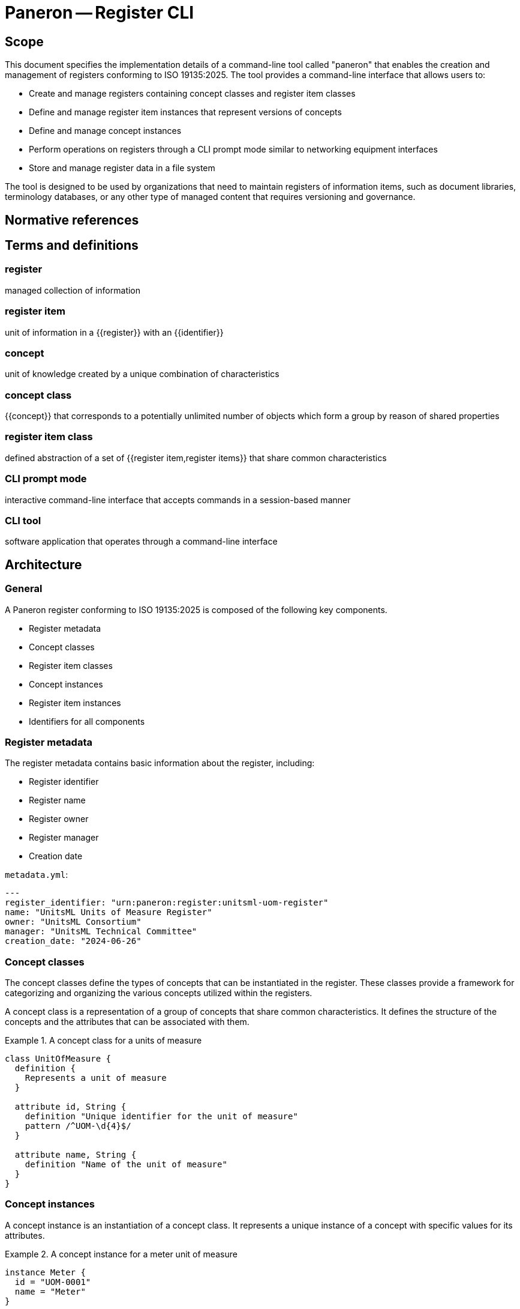 = Paneron -- Register CLI
:edition: 1.0
:doctype: standard
:docnumber: RS 5002
:published-date: 2025-02-20
:status: published
:security: unrestricted
:committee: Paneron
:committee-type: technical
:imagesdir: images
:mn-document-class: ribose
:mn-output-extensions: xml,html,pdf,rxl
:fullname: Ronald Tse
:surname: Tse
:givenname: Ronald
:affiliation: Ribose
:local-cache-only:
:data-uri-image:
:publisher: Ribose Inc.
:pub-address: 167-169 Great Portland Street + \
5th Floor + \
London + \
W1W 5PF + \
United Kingdom


== Scope

This document specifies the implementation details of a command-line tool called
"paneron" that enables the creation and management of registers conforming to
ISO 19135:2025. The tool provides a command-line interface that allows users to:

* Create and manage registers containing concept classes and register item classes
* Define and manage register item instances that represent versions of concepts
* Define and manage concept instances
* Perform operations on registers through a CLI prompt mode similar to networking equipment interfaces
* Store and manage register data in a file system

The tool is designed to be used by organizations that need to maintain registers
of information items, such as document libraries, terminology databases, or any
other type of managed content that requires versioning and governance.

[bibliography]
== Normative references

// * [[[iso_19135-2025,ISO/DIS 19135]]]
// * [[[yaml_1_2,YAML 1.2]]], YAML Ain't Markup Language (https://yaml.org/spec/1.2/spec.html)

== Terms and definitions

=== register

managed collection of information

// [.source]
// <<iso_19135-2025,clause=3.24>>

=== register item

unit of information in a {{register}} with an {{identifier}}

// [.source]
// <<iso_19135-2025,clause=3.25>>

=== concept

unit of knowledge created by a unique combination of characteristics

// [.source]
// <<iso_19135-2025,clause=3.8>>

=== concept class

{{concept}} that corresponds to a potentially unlimited number of objects which
form a group by reason of shared properties

// [.source]
// <<iso_19135-2025,clause=3.9>>

=== register item class

defined abstraction of a set of {{register item,register items}} that share
common characteristics

// [.source]
// <<iso_19135-2025,clause=3.26>>

=== CLI prompt mode

interactive command-line interface that accepts commands in a session-based manner

=== CLI tool

software application that operates through a command-line interface


== Architecture

=== General

A Paneron register conforming to ISO 19135:2025 is composed of the following key components.

* Register metadata
* Concept classes
* Register item classes
* Concept instances
* Register item instances
* Identifiers for all components

=== Register metadata

The register metadata contains basic information about the register, including:

* Register identifier
* Register name
* Register owner
* Register manager
* Creation date

[example]
====
`metadata.yml`:

[source,yaml]
----
---
register_identifier: "urn:paneron:register:unitsml-uom-register"
name: "UnitsML Units of Measure Register"
owner: "UnitsML Consortium"
manager: "UnitsML Technical Committee"
creation_date: "2024-06-26"
----
====

=== Concept classes

The concept classes define the types of concepts that can be instantiated in the
register. These classes provide a framework for categorizing and organizing the
various concepts utilized within the registers.

A concept class is a representation of a group of concepts that share common
characteristics. It defines the structure of the concepts and the attributes
that can be associated with them.

.A concept class for a units of measure
[example]
====
[source,lutaml]
----
class UnitOfMeasure {
  definition {
    Represents a unit of measure
  }

  attribute id, String {
    definition "Unique identifier for the unit of measure"
    pattern /^UOM-\d{4}$/
  }

  attribute name, String {
    definition "Name of the unit of measure"
  }
}
----
====

=== Concept instances

A concept instance is an instantiation of a concept class. It represents a unique
instance of a concept with specific values for its attributes.

.A concept instance for a meter unit of measure
[example]
====
[source,lutaml]
----
instance Meter {
  id = "UOM-0001"
  name = "Meter"
}
----

Or in YAML:

[source,yaml]
----
---
id: "UOM-0001"
name: "Meter"
----
====

=== Register item classes

The register item classes define the types of register items that can be
instantiated in the register. These classes provide a framework for categorizing
and organizing the various register items utilized within the registers.

A register item class is the underlying managed schema of a concept class.
It defines the structure of the register items and the attributes that can be
associated with them.

.A register item class for a version of a unit of measure concept
[example]
====
[source,lutaml]
----
class UnitOfMeasureVersion {
  definition {
    Represents a version of a unit of measure concept
  }

  attribute id, String {
    definition "Unique identifier for the unit of measure version"
    pattern /^UOM-\d{4}-v\d{1,2}\.\d{1,2}$/
  }

  attribute version, String {
    definition "Version identifier of the unit of measure"
    pattern /^\d+\.\d+$/
  }

  attribute name, String {
    definition "Name of the unit of measure"
  }

  attribute symbol, String {
    definition "Symbol for the unit of measure"
  }

  attribute quantity, String {
    definition "Physical quantity measured by the unit"
  }

  attribute publication_date, Date {
    definition "Date of publication for this version"
  }

  attribute format_locations, Hash {
    definition "Map of format types to their storage locations in the register"
  }

  attribute status, String {
    definition "Status of this unit of measure version"
    values { "draft", "published", "retired" }
  }

  attribute concept_identifier, String {
    definition "Reference to the unit of measure concept this item represents"
  }
}
----
====

=== Register item instances

A register item instance is an instantiation of a register item class. It represents
a unique instance of a register item with specific values for its attributes.


.A register item instance that represents a concept instance version
====
[source,lutaml]
----
instance MeterVersionV1 {
  id = "UOM-0001-v1.0"
  version = "1.0"
  name = "Meter"
  symbol = "m"
  quantity = "Length"
  publication_date = "2024-06-26"
  status = "published"
  concept_identifier = "UOM-0001"
}
----

Or in YAML:

[source,yaml]
----
---
id: "UOM-0001-v1.0"
version: "1.0"
name: "Meter"
symbol: "m"
quantity: "Length"
publication_date: "2024-06-26"
status: "published"
concept_identifier: "UOM-0001"
----
====

=== Identifiers

All components of a register, including register metadata, concept classes,
concept instances, register item classes, and register item instances, are
identified by unique identifiers.

The identifiers are used to reference and link the components together within
the register.

[example]
====
* Register identifier: `urn:paneron:register:unitsml-uom-register`
* Concept class identifier: `UOM-0001`
* Concept instance identifier: `UOM-0001`
* Register item class identifier: `UOM-0001-v1.0`
* Register item instance identifier: `UOM-0001-v1.0`
====

== Requirements

=== General

The Paneron Registry CLI implements the register management capabilities
defined in ISO 19135:2025.

It provides a command-line interface that allows users to create and manage
registers through both direct commands and an interactive prompt mode.

=== Architecture

The CLI implements the following main components:

* CLI interface layer
* Register management layer
* Data storage layer

The register management layer handles the logical operations on registers, while
the data storage layer manages the physical storage of register data in the file
system.


=== Data model

==== General

The data model of a register managed by this tool consists of:

* Register metadata
* Concept classes
* Register item classes
* Concept instances
* Register item instances

All these components are stored in plain text files using the LutaML format
or other formats supported by LutaML Model.

==== Storage structure

The file system structure for storing register data follows this pattern:

[source]
----
{REGISTER_ROOT}/
  ├── metadata.yml           # Register metadata
  ├── concept-classes/       # Concept class definitions
  │   └── *.lutaml          # LutaML model files
  ├── concept-instances/     # Concept instances
  │   └── *.lutaml          # LutaML instance files
  ├── register-classes/      # Register item class definitions
  │   └── *.lutaml          # LutaML model files
  └── register-instances/    # Register item instances
      └── *.lutaml          # LutaML instance files
----


=== Register metadata model

The register metadata is defined using the following LutaML model:

[source,lutaml]
----
class RegisterMetadata {
  definition {
    Metadata for a register
  }

  attribute register_identifier, String {
    definition "Unique identifier for the register"
  }

  attribute name, String {
    definition "Human-readable name of the register"
  }

  attribute owner, String {
    definition "Organization or entity that owns the register"
  }

  attribute manager, String {
    definition "Entity responsible for managing the register"
  }

  attribute creation_date, Date {
    definition "Date when the register was created"
  }

  attribute last_modified, Date {
    definition "Date when the register was last modified"
  }
}
----

=== Document concept example

Here is an example of a Document concept class and its associated register item class:

[source,lutaml]
----
class DocumentConcept {
  definition {
    A document concept represents a unique intellectual work that may have multiple
    manifestations over time
  }

  attribute title, String {
    definition "Title of the document"
  }

  attribute authors, String {
    definition "Authors of the document"
    cardinality 1..*
  }

  attribute abstract, String {
    definition "Abstract or summary of the document"
  }

  attribute keywords, String {
    definition "Keywords associated with the document"
    cardinality 0..*
  }
}

class DocumentRegisterItem {
  definition {
    A document register item represents a specific version or manifestation of a document concept
  }

  attribute version, String {
    definition "Version identifier of the document"
  }

  attribute publication_date, Date {
    definition "Date of publication for this version"
  }

  attribute format_locations, Hash {
    definition "Map of format types to their storage locations in the register"
  }

  attribute status, String {
    definition "Status of this document version"
    values { "draft", "published", "retired" }
  }

  attribute concept_identifier, String {
    definition "Reference to the document concept this item represents"
  }
}
----

== Command-line interface

=== General structure

The CLI tool provides both direct command mode and interactive prompt mode.

The commands used in direct command or interactive prompt mode are identical.

Direct command mode:

[source,sh]
----
$ paneron [global options] command [command options] [arguments...]
----

Interactive prompt mode:

[source,sh]
----
$ paneron
paneron>
----

=== Example usage

[source,sh]
----
$ paneron
paneron> enter register myregister
myregister> show concept-classes -table
╔══════════════════╦═══════════════════════════════════════╗
║   Concept Class  ║              Description              ║
╚══════════════════╩═══════════════════════════════════════╝
┌──────────────────┬───────────────────────────────────────┐
│ UnitOfMeasure    │ Represents a unit of measurement      │
└──────────────────┴───────────────────────────────────────┘

myregister> show concept-class UnitOfMeasure
──────────────────────────────────────────────────────────
class UnitOfMeasure {
  definition {
    Represents a unit of measure
  }

  attribute id, String {
    definition "Unique identifier for the unit of measure"
    pattern /^UOM-\d{4}$/
  }

  # ...
}
──────────────────────────────────────────────────────────

myregister> show concepts UnitOfMeasure -table
myregister> show register-item-classes -table
╔══════════════════════╦═══════════════════════════════════════════════════╗
║ Register Item Class  ║              Description                          ║
╚══════════════════════╩═══════════════════════════════════════════════════╝
┌──────────────────────┬───────────────────────────────────────────────────┐
│ UnitOfMeasureVersion │ Represents a version of a unit of measure concept │
└──────────────────────┴───────────────────────────────────────────────────┘

myregister> show register-item-class UnitOfMeasureVersion
──────────────────────────────────────────────────────────
class UnitOfMeasureVersion {
  definition {
    Represents a version of a unit of measure concept
  }

  attribute id, String {
    definition "Unique identifier for the unit of measure version"
    pattern /^UOM-\d{4}-v\d{1,2}\.\d{1,2}$/
  }

  # ...
}
──────────────────────────────────────────────────────────

myregister> show register-items UnitOfMeasureVersion -table
╔═══════════════╦═════════╦══════════╦════════╦══════════╦══════════════════╦═══════════╦════════════════════╗
║ id            ║ version ║ name     ║ symbol ║ quantity ║ publication_date ║ status    ║ concept_identifier ║
╚═══════════════╩═════════╩══════════╩════════╩══════════╩══════════════════╩═══════════╩════════════════════╝
│ UOM-0001-v1.0 │ 1.0     │ Metre    │ m      │ Length   │ 2023-01-01       │ published │ UOM-1              │
│ UOM-0002-v1.0 │ 1.0     │ Litre    │ L      │ Volume   │ 2023-01-01       │ published │ UOM-2              │
│ UOM-0003-v1.0 │ 1.0     │ Kilogram │ kg     │ Mass     │ 2023-01-01       │ published │ UOM-3              │
| UOM-0004-v1.0 | 1.0     | Second   | s      | Time     | 2023-01-01       | published | UOM-4              │
| UOM-0005-v1.0 | 1.0     | Kelvin   | K      | Temperature | 2023-01-01    | published | UOM-5              │
└────────────────────────────────────────────────────────────────────────────────────────────────────────────┘

myregister> show register-item UnitOfMeasureVersion id="UOM-0001-v1.0"
──────────────────────────────────────────────────────────
instance UOM-0001-v1.0 {
  version = "1.0"
  name = "Metre"
  symbol = "m"
  quantity = "Length"
  publication_date = "2023-01-01"
  status = "published"
  concept_identifier = "UOM-1"
}
──────────────────────────────────────────────────────────
----

=== Command reference

All commands in the Paneron CLI follow this general structure.

[source,sh]
----
$ paneron [global options] command [subcommand] [arguments] [command options]
----

.Global options
[cols="2,4,2"]
|===
|Option|Description|Default

| `--debug` | Enable debug output|false
| `--config` | Path to config file|`~/.paneron/config`
| `--format` | Output format (text, json)|text
| `--no-color` | Disable colored output|false
|===

In interactive mode, the `enter` command is used to enter a context. There is no
need to repeat the current context in the command.

[example]
====
The effect of a direct command and via interactive mode is identical.

[source,sh]
----
$ paneron register myregister show concept-classes
[...]
----

[source,sh]
----
$ paneron
paneron> enter register myregister
register myregister> show concept-classes
[...]
----
====

=== Register management commands

==== create register

Creates a new register in the system.

Syntax:

[source,sh]
----
$ paneron create register NAME [options]
----

Options:
[cols="2,4,2"]
|===
|Option|Description|Default
| `--owner` | Register owner|Current user
| `--manager` | Register manager|Current user
| `--description` | Register description|""
|===

[example]
.Creating a document management register
====
[source,shell]
----
$ paneron create register documents \
    --owner "Tech Publications" \
    --manager "Content Team"
[info] Register 'documents' created successfully at ~/.paneron/registers/documents
----
====

==== enter register

Enters interactive mode for a register.

Syntax:

[source,sh]
----
$ paneron enter register NAME [options]
----

Options:
[cols="2,4,2"]
|===
|Option|Description|Default
| `--read-only` | Open in read-only mode|false
|===

[example]
.Entering interactive mode for documents register
====
[source,shell]
----
$ paneron
Entering interactive mode.
Type 'help' for available commands
paneron> enter register documents
Entered register 'documents'
register:documents>
----
====

=== Concept class commands

==== create concept-class

Creates a new concept class definition.

Syntax:

[source]
----
paneron [register context] create concept-class NAME [options]
----

The command supports two modes:

* Batch mode: Provide complete LutaML definition
* Interactive mode: System prompts for each attribute

[example]
.Batch mode - Creating a document concept class
====
[source,shell]
----
$ paneron register document create concept-class Document
Enter LutaML definition:
class Document {
  definition {
    Represents a managed document
  }
  attribute title, String {
    definition "Document title"
  }
  attribute authors, String {
    cardinality 1..*
  }
}
Concept class 'Document' created successfully.
----
====

[example]
.Interactive mode - Creating a document concept class
====
[source,shell]
----
$ paneron
paneron> enter register document
register document> create concept-class Document
Enter description: Represents a managed document
Add attribute? [y/N] y
Attribute name: title
Attribute type [String]: String
Attribute description: Document title
Is required? [y/N] y
Add another attribute? [y/N] y
Attribute name: authors
Attribute type [String]: String
Attribute description: Document authors
Is required? [y/N] y
Is multiple? [y/N] y
Add another attribute? [y/N] n
Concept class 'Document' created successfully.
----
====

=== Register item class commands

==== create item-class

Creates a new register item class definition.

Syntax:

[source]
----
paneron [register context] create item-class NAME --concept-class CONCEPT_CLASS [options]
----

[example]
.Creating a document version register item class
====
[source,shell]
----
$ paneron
paneron> enter register document
register document> create item-class DocumentVersion --concept-class Document
Enter LutaML definition:
class DocumentVersion {
  definition {
    Represents a version of a document
  }
  attribute version, String {
    pattern /^\d+\.\d+\.\d+$/
  }
  attribute status, String {
    values { "draft", "published", "retired" }
  }
}
Register item class 'DocumentVersion' created successfully
----
====

=== Instance commands

==== create concept

Creates a new concept instance.

Syntax:

[source]
----
paneron [register context] create concept --class CLASS_NAME [options]
----

[example]
.Creating a document concept in batch mode
====
[source,shell]
----
$ paneron create concept --class Document
Enter concept data in LutaML format:
instance Document {
  title = "ISO 19135:2025"
  authors = ["ISO/TC 211"]
}
Concept created with identifier: DOC-001
----
====

[example]
.Creating a document concept in interactive mode
====
[source,shell]
----
$ paneron
paneron> enter register document
register document> create concept --class Document --interactive
Enter title: ISO 19135:2025
Enter authors (comma-separated): ISO/TC 211
register document> create item --class DocumentVersion --concept DOC-001
Enter item data in LutaML format:
instance DocumentVersion {
  version = "1.0.0"
  status = "published"
}
Register item created with identifier: DOC-001-v1
----
====

==== create item

Creates a new register item instance.

Syntax:

[source]
----
paneron [register context] create item --class CLASS_NAME --concept CONCEPT_ID [options]
----

[example]
.Creating a document version in batch mode
====
[source,shell]
----
$ paneron
paneron> enter register document
register document> create item --class DocumentVersion --concept DOC-001
Enter item data in LutaML format:
instance DocumentVersion {
  version = "1.0.0"
  status = "published"
}
Register item created with identifier: DOC-001-v1
----
====

=== Register query commands

==== search

Searches across register items and concepts.

Syntax:

[source]
----
paneron [register context] search QUERY [options]
----

Options:
[cols="2,4,2"]
|===
|Option|Description|Default
| `--type` | Search type (concept, item, all)|all
| `--class` | Limit to specific class|All classes
| `--status` | Filter by status|All statuses
| `--limit` | Maximum number of results|10
| `--sort` | Sort order (asc, desc)|asc
|===

[example]
.Searching for climate-related projects
====
[source,shell]
----
research> search "climate" --type concept --class Project --limit 5 --sort asc
Results:
PRJ-0001: Climate Data Analysis (active)
PRJ-0003: Climate Modeling Initiative (planned)
----
====

==== export

Exports register data in various formats.

Syntax:

[source]
----
paneron [register context] export [options]
----

Options:
[cols="2,4,2"]
|===
|Option|Description|Default
| `--format` | Export format (json, xml, csv)|json
| `--output` | Output directory|./export
| `--classes` | Classes to export|All classes
| `--limit` | Maximum number of results|10
| `--sort` | Sort order (asc, desc)|asc
|===

[example]
.Exporting research project data
====
[source,shell]
----
research> export --format json --classes Project,Researcher --limit 5 --sort asc --output ./export
Exporting data...
- Projects exported to ./export/projects.json
- Researchers exported to ./export/researchers.json
- Exported items count: 10 (5 projects, 5 researchers)
- Export completed successfully
----
====

== Use case examples

=== Simple register evolution

This example shows a document evolving through multiple versions.

[example]
.Document evolution through versions
====
[source,shell]
----
# Create initial version
documents> create item --class DocumentVersion --concept DOC-001
Enter item data:
instance DocumentVersion {
  version = "1.0.0"
  status = "published"
  content = "Initial release"
}

# Update to version 1.1.0
documents> create item --class DocumentVersion --concept DOC-001
Enter item data:
instance DocumentVersion {
  version = "1.1.0"
  status = "published"
  content = "Bug fixes"
}

# Update to version 2.0.0
documents> create item --class DocumentVersion --concept DOC-001
Enter item data:
instance DocumentVersion {
  version = "2.0.0"
  status = "published"
  content = "Major revision"
}

# List all versions
documents> show items --concept DOC-001
DOC-001-v1: 1.0.0 (published)
DOC-001-v2: 1.1.0 (published)
DOC-001-v3: 2.0.0 (published)
----
====

=== Register with evolved schema

This example shows how to handle schema evolution while maintaining the same concept.

[example]
.Schema evolution for document versions
====
[source,shell]
----
# Initial schema
documents> create item-class DocumentVersion-v1
class DocumentVersion {
  attribute version, String
  attribute content, String
  concept_class Document
}

# Create item with initial schema
documents> create item --class DocumentVersion-v1 --concept DOC-001
instance DocumentVersion {
  version = "1.0.0"
  content = "Initial content"
}

# Evolve schema to add metadata
documents> create item-class DocumentVersion-v2
class DocumentVersion {
  attribute version, String
  attribute content, String
  attribute author, String
  attribute last_modified, Date
}

# Create new version with new schema
documents> create item --class DocumentVersion-v2 --concept DOC-001
instance DocumentVersion {
  version = "2.0.0"
  content = "Updated content"
  author = "John Doe"
  last_modified = "2024-06-27"
}

# Both versions reference same concept but use different schemas
documents> show items --concept DOC-001
DOC-001-v1: 1.0.0 (DocumentVersion-v1)
DOC-001-v2: 2.0.0 (DocumentVersion-v2)
----
====

=== Register with evolved concept

This example demonstrates both concept and schema evolution.

[example]
.Concept and schema evolution
====
[source,shell]
----
# Initial concept
documents> create concept-class Document-v1
class Document {
  attribute title, String
  attribute content, String
}

# Create concept instance
documents> create concept --class Document-v1
instance Document {
  title = "My Document"
  content = "Initial content"
}

# Evolved concept with more metadata
documents> create concept-class Document-v2
class Document {
  attribute title, String
  attribute content, String
  attribute authors, String[]
  attribute keywords, String[]
}

# Create new concept version
documents> create concept --class Document-v2
instance Document {
  title = "My Document"
  content = "Updated content"
  authors = ["John Doe", "Jane Smith"]
  keywords = ["technical", "guide"]
}

# Show concept evolution
documents> show concepts --id DOC-001
DOC-001 v1: Document-v1 (2024-06-26)
DOC-001 v2: Document-v2 (2024-06-27)
----
====


=== Concept version example

This example shows how a document concept can evolve while maintaining version history:

[source,lutaml]
----
// Initial document concept
class DocumentV1 {
  definition {
    Initial document concept with basic metadata
  }

  attribute identifier, String {
    definition "Unique identifier for the document"
    pattern /^DOC-\d{4}$/
  }

  attribute title, String {
    definition "Title of the document"
  }

  attribute authors, String[] {
    definition "Authors of the document"
  }
}

// Enhanced document concept
class DocumentV2 {
  definition {
    Enhanced document concept with additional metadata
  }

  attribute identifier, String {
    definition "Unique identifier for the document"
    pattern /^DOC-\d{4}$/
  }

  attribute title, String {
    definition "Title of the document"
  }

  attribute authors, String[] {
    definition "Authors of the document"
  }

  attribute abstract, String {
    definition "Document abstract"
  }

  attribute keywords, String[] {
    definition "Keywords describing the document"
  }

  attribute language, String {
    definition "Document language code"
    pattern /^[a-z]{2}(-[A-Z]{2})?$/
  }
}

// Concept instances showing evolution
instances Documents {
  // Initial version of the document concept
  instance DocumentV1 {
    identifier = "DOC-0001"
    title = "Geographic Information Systems: An Introduction"
    authors = ["John Smith"]
  }

  // Enhanced version of the same document concept
  instance DocumentV2 {
    identifier = "DOC-0001"  // Same identifier maintains concept identity
    title = "Geographic Information Systems: An Introduction"
    authors = ["John Smith", "Jane Doe"]  // Additional author
    abstract = "A comprehensive introduction to GIS concepts and applications"
    keywords = ["GIS", "spatial analysis", "mapping"]
    language = "en-US"
  }
}

// Register items tracking the concept versions
instances DocumentVersions {
  instance DocumentVersion {
    document_ref = ref:(Documents.DOC-0001)  // References first concept version
    version_number = "1.0.0"
    status = "published"
    publication_date = "2024-01-15"
    formats = {
      "pdf": "documents/pdf/gis-intro-1.0.0.pdf"
    }
    changelog = "Initial release"
  }

  instance DocumentVersion {
    document_ref = ref:(Documents.DOC-0001)  // References enhanced concept version
    version_number = "2.0.0"
    status = "published"
    publication_date = "2024-06-26"
    formats = {
      "pdf": "documents/pdf/gis-intro-2.0.0.pdf",
      "html": "documents/html/gis-intro/index.html"
    }
    changelog = "Major update with additional content and co-author"
  }
}
----

This example demonstrates:

1. Evolution of a concept schema (DocumentV1 to DocumentV2)
2. Maintaining concept identity through the `identifier` field
3. Register items referencing different versions of the same concept
4. Proper versioning of both concept and register items
5. Clear changelog tracking

=== Version relationship example

Here's how to model relationships between versions:

[source,lutaml]
----
class VersionRelationship {
  definition {
    Represents relationships between document versions
  }

  attribute source_version, String {
    definition "Reference to source version"
  }

  attribute target_version, String {
    definition "Reference to target version"
  }

  attribute relationship_type, String {
    definition "Type of relationship between versions"
    values {
      "supersedes",
      "revises",
      "enhances",
      "deprecates"
    }
  }

  attribute justification, String {
    definition "Explanation of the relationship"
  }
}

instances VersionRelationships {
  instance VersionRelationship {
    source_version = ref:(DocumentVersions.2.0.0)
    target_version = ref:(DocumentVersions.1.0.0)
    relationship_type = "supersedes"
    justification = "Major revision with enhanced metadata and content"
  }
}
----

// New examples demonstrating schema migration and validation

// === Schema migration example

// The following example shows how to handle schema migration with data validation:

// [source,lutaml]
// ----
// class SchemaVersion {
//   definition {
//     Tracks schema versions for concepts and register items
//   }

//   attribute schema_id, String {
//     pattern /^SCH-\d{4}$/
//   }

//   attribute concept_class, String
//   attribute version, String {
//     pattern /^\d+\.\d+\.\d+$/
//   }

//   attribute valid_from, Date
//   attribute valid_until, Date

//   attribute migration_rules, Hash {
//     definition "Rules for migrating from previous version"
//   }
// }

// class ValidationRule {
//   definition {
//     Defines validation rules for schema attributes
//   }

//   attribute attribute_name, String
//   attribute rule_type, String {
//     values {
//       "required",
//       "pattern",
//       "enum",
//       "reference",
//       "custom"
//     }
//   }

//   attribute rule_definition, String
//   attribute error_message, String
// }

// // Example of schema version tracking
// instances SchemaVersions {
//   instance SchemaVersion {
//     schema_id = "SCH-0001"
//     concept_class = "Document"
//     version = "1.0.0"
//     valid_from = "2024-01-01"
//     valid_until = "2024-06-25"
//     migration_rules = {
//       "migrate_to_v2": {
//         "add_fields": ["abstract", "keywords", "language"],
//         "transform_rules": {
//           "authors": "convert_to_array",
//           "language": "default_to_en_US"
//         }
//       }
//     }
//   }
// }

// // Example of validation rules
// instances ValidationRules {
//   instance ValidationRule {
//     attribute_name = "language"
//     rule_type = "pattern"
//     rule_definition = "/^[a-z]{2}(-[A-Z]{2})?$/"
//     error_message = "Language code must be in format 'xx' or 'xx-XX'"
//   }

//   instance ValidationRule {
//     attribute_name = "authors"
//     rule_type = "required"
//     rule_definition = "true"
//     error_message = "Document must have at least one author"
//   }
// }

// // Example of migration process
// class MigrationLog {
//   definition {
//     Tracks the migration of concepts between schema versions
//   }

//   attribute migration_id, String {
//     pattern /^MIG-\d{6}$/
//   }

//   attribute source_schema, String
//   attribute target_schema, String
//   attribute concept_id, String

//   attribute status, String {
//     values {
//       "pending",
//       "in_progress",
//       "completed",
//       "failed"
//     }
//   }

//   attribute changes_applied, Hash
//   attribute validation_errors, String[]
//   attribute completion_date, Date
// }

// instances MigrationLogs {
//   instance MigrationLog {
//     migration_id = "MIG-000001"
//     source_schema = ref:(SchemaVersions.SCH-0001)
//     target_schema = ref:(SchemaVersions.SCH-0002)
//     concept_id = "DOC-0001"
//     status = "completed"
//     changes_applied = {
//       "added_fields": ["abstract", "keywords", "language"],
//       "transformed": ["authors"]
//     }
//     validation_errors = []
//     completion_date = "2024-06-26"
//   }
// }
// ----

// === Migration command examples

// Here's how the CLI handles schema migrations:

// [source]
// ----
// # View available schema versions
// documents> show schemas
// SCH-0001: Document v1.0.0 (2024-01-01 - 2024-06-25)
// SCH-0002: Document v2.0.0 (2024-06-26 - present)

// # Check migration compatibility
// documents> check-migration DOC-0001 --target-schema SCH-0002
// Checking migration compatibility...
// ✓ All required fields can be mapped
// ✓ Data transformations available
// ✓ No conflicts detected
// Migration is possible

// # Perform migration with validation
// documents> migrate-concept DOC-0001 --target-schema SCH-0002 --validate
// Starting migration...
// - Adding new fields...
// - Transforming authors field...
// - Validating new schema...
// ✓ Migration completed successfully
// Migration ID: MIG-000001

// # View migration history
// documents> show-migration MIG-000001
// Migration Details:
//   Source: Document v1.0.0
//   Target: Document v2.0.0
//   Status: Completed
//   Changes:
//     - Added: abstract, keywords, language
//     - Transformed: authors
//   Completed: 2024-06-26
// ----

// === Validation examples

// [source]
// ----
// # Validate concept against schema
// documents> validate-concept DOC-0001
// Validating against Document v2.0.0...
// ✓ Required fields present
// ✓ Field types correct
// ✓ Pattern validations passed
// Concept is valid

// # Check cross-references
// documents> validate-references DOC-0001
// Checking references...
// ✓ All document versions accessible
// ✓ Related concepts valid
// References are valid
// ----


[appendix]
== Example register configurations

=== Document register example

This example shows a complete register configuration for managing document versions:

[source,lutaml]
----
// Register metadata
class DocumentRegisterMetadata {
  attribute register_identifier, String = "doc-register"
  attribute name, String = "Document Management Register"
  attribute owner, String = "Technical Publications"
  attribute manager, String = "Content Team"
  attribute creation_date, Date = "2024-06-26"
  attribute last_modified, Date = "2024-06-26"
}

// Concept class
class Document {
  definition {
    Represents a managed document with version control
  }

  attribute identifier, String {
    definition "Unique identifier for the document"
    pattern /^DOC-\d{4}$/
  }

  attribute title, String {
    definition "Title of the document"
  }

  attribute authors, String {
    definition "Authors of the document"
    cardinality 1..*
  }

  attribute subject_area, String {
    definition "Subject area of the document"
    values { "Technical", "Administrative", "Policy", "Standard" }
  }
}

// Register item class
class DocumentVersion {
  definition {
    Represents a specific version of a document
  }

  attribute document_ref, String {
    definition "Reference to the document concept"
  }

  attribute version_number, String {
    definition "Version number in semantic versioning format"
    pattern /^\d+\.\d+\.\d+$/
  }

  attribute status, String {
    definition "Publication status"
    values { "draft", "review", "approved", "published", "deprecated" }
  }

  attribute publication_date, Date {
    definition "Date of publication"
  }

  attribute formats, Hash {
    definition "Available formats and their locations"
  }

  attribute changelog, String {
    definition "Changes in this version"
  }
}

// Example instances
instances Documents {
  instance Document {
    identifier = "DOC-0001"
    title = "ISO 19135:2025 Implementation Guide"
    authors = ["Standards Committee"]
    subject_area = "Standard"
  }
}

instances DocumentVersions {
  instance DocumentVersion {
    document_ref = ref:(Documents.DOC-0001)
    version_number = "1.0.0"
    status = "published"
    publication_date = "2024-06-26"
    formats = {
      "pdf": "documents/pdf/iso-19135-guide.pdf",
      "html": "documents/html/iso-19135-guide/index.html"
    }
    changelog = "Initial release"
  }
}
----

// New example register configurations

=== Museum collection register example

This example shows a complete register configuration for managing museum collections:

[source,lutaml]
----
// Register metadata schema
class MuseumRegisterMetadata {
  definition {
    Metadata for a museum collection register
  }

  attribute register_identifier, String {
    definition "Unique identifier for the register"
    pattern /^MUS-[A-Z]{3}$/
  }

  attribute name, String {
    definition "Human-readable name of the register"
  }

  attribute institution, String {
    definition "Museum or institution managing the register"
  }

  attribute department, String {
    definition "Department responsible for the collection"
  }

  attribute creation_date, Date {
    definition "Date when the register was created"
  }

  attribute last_modified, Date {
    definition "Date when the register was last modified"
  }
}

// Value validation rules
class ValueAssessment {
  definition {
    Assessment of artifact monetary and cultural value
  }

  attribute artifact_ref, String {
    definition "Reference to the artifact"
  }

  attribute monetary_value, Float {
    definition "Assessed monetary value in base currency"
  }

  attribute cultural_significance, String {
    definition "Level of cultural significance"
    values { "exceptional", "high", "moderate", "low" }
  }

  attribute assessment_date, Date {
    definition "Date of value assessment"
  }

  attribute assessor, String {
    definition "Person conducting the assessment"
  }
}
----

// Instance data in separate block
[source,lutaml]
----
instances MuseumRegisters {
  instance MuseumRegisterMetadata {
    register_identifier = "MUS-CER"
    name = "Ceramics Collection Register"
    institution = "National Museum of Art"
    department = "Asian Art"
    creation_date = "2024-01-01"
    last_modified = "2024-06-26"
  }
}

instances ValueAssessments {
  instance ValueAssessment {
    artifact_ref = ref:(Artifacts.ART-000123)
    monetary_value = 250000.00
    cultural_significance = "high"
    assessment_date = "2024-01-15"
    assessor = "Dr. Sarah Johnson"
  }
}
----


[bibliography]
== References

* [[[iso19135,ISO 19135:2025]]] Geographic information — Procedures for item registration
* [[[lutaml,LutaML]]] LutaML Specification

